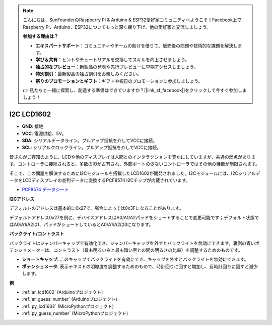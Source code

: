 .. note::

    こんにちは、SunFounderのRaspberry Pi & Arduino & ESP32愛好家コミュニティへようこそ！Facebook上でRaspberry Pi、Arduino、ESP32についてもっと深く掘り下げ、他の愛好家と交流しましょう。

    **参加する理由は？**

    - **エキスパートサポート**：コミュニティやチームの助けを借りて、販売後の問題や技術的な課題を解決します。
    - **学び＆共有**：ヒントやチュートリアルを交換してスキルを向上させましょう。
    - **独占的なプレビュー**：新製品の発表や先行プレビューに早期アクセスしましょう。
    - **特別割引**：最新製品の独占割引をお楽しみください。
    - **祭りのプロモーションとギフト**：ギフトや祝日のプロモーションに参加しましょう。

    👉 私たちと一緒に探索し、創造する準備はできていますか？[|link_sf_facebook|]をクリックして今すぐ参加しましょう！

.. _cpn_lcd:

I2C LCD1602
==============

.. image:: img/i2c_lcd1602.png
    :width: 800

* **GND**: 接地
* **VCC**: 電源供給、5V。
* **SDA**: シリアルデータライン。プルアップ抵抗を介してVCCに接続。
* **SCL**: シリアルクロックライン。プルアップ抵抗を介してVCCに接続。

皆さんがご存知のように、LCDや他のディスプレイは人間とのインタラクションを豊かにしていますが、共通の弱点があります。コントローラに接続されると、多数のIOが占有され、外部ポートの少ないコントローラではその他の機能が制限されます。

そこで、この問題を解決するためにI2Cモジュールを搭載したLCD1602が開発されました。I2Cモジュールには、I2CシリアルデータをLCDディスプレイの並列データに変換するPCF8574 I2Cチップが内蔵されています。

* `PCF8574 データシート <https://www.ti.com/lit/ds/symlink/pcf8574.pdf?ts=1627006546204&ref_url=https%253A%252F%252Fwww.google.com%252F>`_

**I2Cアドレス**

デフォルトのアドレスは基本的に0x27で、場合によっては0x3Fになることがあります。

デフォルトアドレス0x27を例に、デバイスアドレスはA0/A1/A2パッドをショートすることで変更可能です；デフォルト状態ではA0/A1/A2は1、パッドがショートしているとA0/A1/A2は0になります。

.. image:: img/i2c_address.jpg
    :width: 600

**バックライト/コントラスト**

バックライトはジャンパーキャップで有効化でき、ジャンパーキャップを外すとバックライトを無効にできます。裏側の青いポテンショメーターは、コントラスト（最も明るい白と最も暗い黒との間の明るさの比率）を調整するためのものです。

.. image:: img/back_lcd1602.jpg

* **ショートキャップ**: このキャップでバックライトを有効にでき、キャップを外すとバックライトを無効にできます。
* **ポテンショメータ**: 表示テキストの明瞭度を調整するためのもので、時計回りに回すと増加し、反時計回りに回すと減少します。

**例**

* :ref:`ar_lcd1602` (Arduinoプロジェクト)
* :ref:`ar_guess_number` (Arduinoプロジェクト)
* :ref:`py_lcd1602` (MicroPythonプロジェクト)
* :ref:`py_guess_number` (MicroPythonプロジェクト)

